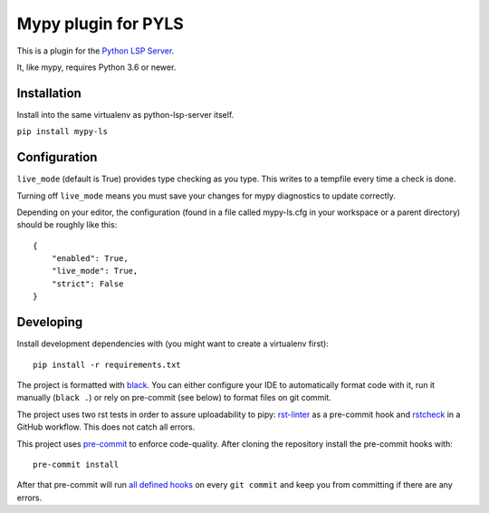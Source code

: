 Mypy plugin for PYLS
======================

.. image:: https://badge.fury.io/py/mypy-ls.svg
    :target: https://badge.fury.io/py/mypy-ls

.. image:: https://github.com/Richardk2n/pyls-mypy/workflows/Python%20package/badge.svg?branch=master
    :target: https://github.com/Richardk2n/pyls-mypy/

This is a plugin for the `Python LSP Server`_.

.. _`Python LSP Server`: https://github.com/python-lsp/python-lsp-server

It, like mypy, requires Python 3.6 or newer.


Installation
------------

Install into the same virtualenv as python-lsp-server itself.

``pip install mypy-ls``

Configuration
-------------

``live_mode`` (default is True) provides type checking as you type. This writes to a tempfile every time a check is done.

Turning off ``live_mode`` means you must save your changes for mypy diagnostics to update correctly.

Depending on your editor, the configuration (found in a file called mypy-ls.cfg in your workspace or a parent directory) should be roughly like this:

::

    {
        "enabled": True,
        "live_mode": True,
        "strict": False
    }

Developing
-------------

Install development dependencies with (you might want to create a virtualenv first):

::

   pip install -r requirements.txt

The project is formatted with `black`_. You can either configure your IDE to automatically format code with it, run it manually (``black .``) or rely on pre-commit (see below) to format files on git commit.

The project uses two rst tests in order to assure uploadability to pipy: `rst-linter`_ as a pre-commit hook and `rstcheck`_ in a GitHub workflow. This does not catch all errors.

This project uses `pre-commit`_ to enforce code-quality. After cloning the repository install the pre-commit hooks with:

::

   pre-commit install

After that pre-commit will run `all defined hooks`_ on every ``git commit`` and keep you from committing if there are any errors.

.. _black: https://github.com/psf/black
.. _rst-linter: https://github.com/Lucas-C/pre-commit-hooks-markup
.. _rstcheck: https://github.com/myint/rstcheck
.. _pre-commit: https://pre-commit.com/
.. _all defined hooks: .pre-commit-config.yaml
